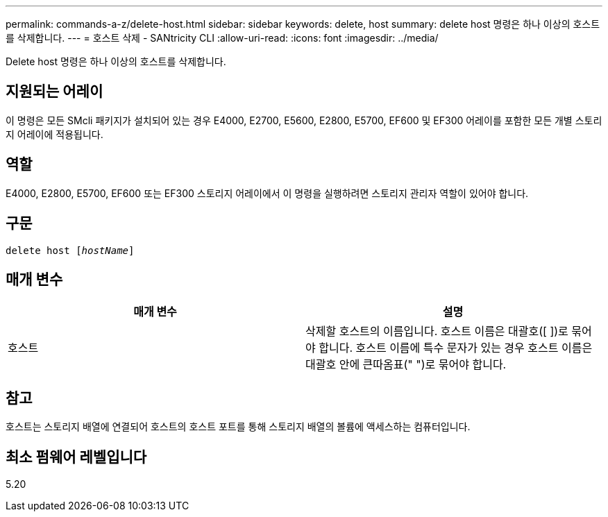 ---
permalink: commands-a-z/delete-host.html 
sidebar: sidebar 
keywords: delete, host 
summary: delete host 명령은 하나 이상의 호스트를 삭제합니다. 
---
= 호스트 삭제 - SANtricity CLI
:allow-uri-read: 
:icons: font
:imagesdir: ../media/


[role="lead"]
Delete host 명령은 하나 이상의 호스트를 삭제합니다.



== 지원되는 어레이

이 명령은 모든 SMcli 패키지가 설치되어 있는 경우 E4000, E2700, E5600, E2800, E5700, EF600 및 EF300 어레이를 포함한 모든 개별 스토리지 어레이에 적용됩니다.



== 역할

E4000, E2800, E5700, EF600 또는 EF300 스토리지 어레이에서 이 명령을 실행하려면 스토리지 관리자 역할이 있어야 합니다.



== 구문

[source, cli, subs="+macros"]
----
delete host pass:quotes[[_hostName_]]
----


== 매개 변수

|===
| 매개 변수 | 설명 


 a| 
호스트
 a| 
삭제할 호스트의 이름입니다. 호스트 이름은 대괄호([ ])로 묶어야 합니다. 호스트 이름에 특수 문자가 있는 경우 호스트 이름은 대괄호 안에 큰따옴표(" ")로 묶어야 합니다.

|===


== 참고

호스트는 스토리지 배열에 연결되어 호스트의 호스트 포트를 통해 스토리지 배열의 볼륨에 액세스하는 컴퓨터입니다.



== 최소 펌웨어 레벨입니다

5.20
